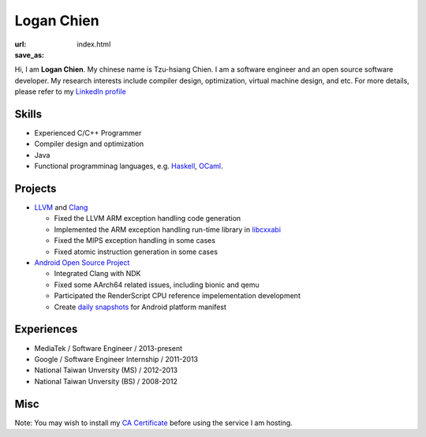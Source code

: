 Logan Chien
###########

:url:
:save_as: index.html

Hi, I am **Logan Chien**.  My chinese name is Tzu-hsiang Chien.  I am a software
engineer and an open source software developer.  My research interests
include compiler design, optimization, virtual machine design, and etc.  For
more details, please refer to my `LinkedIn profile`_

.. raw:: html

    <p>To contact me, please send email to <a href="http://www.google.com/recaptcha/mailhide/d?k=010OEhA7khMtwOXmN8Y0bfEw==&amp;c=QzSeNAKgnmfFfzP6qTplbY3x-J3H4arBUzSImqb17Po=" onclick="window.open('http://www.google.com/recaptcha/mailhide/d?k\075010OEhA7khMtwOXmN8Y0bfEw\75\75\46c\75QzSeNAKgnmfFfzP6qTplbY3x-J3H4arBUzSImqb17Po\075', '', 'toolbar=0,scrollbars=0,location=0,statusbar=0,menubar=0,resizable=0,width=500,height=300'); return false;" title="Reveal this e-mail address">tzu...</a>@gmail.com. (click and enter captcha)</p>

.. _LinkedIn profile: https://www.linkedin.com/in/loganchien


Skills
------

- Experienced C/C++ Programmer

- Compiler design and optimization

- Java

- Functional programminag languages, e.g. `Haskell`_, `OCaml`_.

.. _`Haskell`: http://haskell.org
.. _`OCaml`: http://ocaml.org


Projects
--------

- `LLVM`_ and `Clang`_

  - Fixed the LLVM ARM exception handling code generation

  - Implemented the ARM exception handling run-time library in `libcxxabi`_

  - Fixed the MIPS exception handling in some cases

  - Fixed atomic instruction generation in some cases

- `Android Open Source Project`_

  - Integrated Clang with NDK

  - Fixed some AArch64 related issues, including bionic and qemu

  - Participated the RenderScript CPU reference impelementation development

  - Create `daily snapshots`_ for Android platform manifest

.. _`LLVM`: http://llvm.org
.. _`Clang`: http://clang.llvm.org
.. _`libcxxabi`: http://libcxxabi.llvm.org
.. _`Android Open Source Project`: https://android-review.googlesource.com
.. _`daily snapshots`: https://github.com/loganchien/android-manifest


Experiences
-----------

- MediaTek / Software Engineer / 2013-present

- Google / Software Engineer Internship / 2011-2013

- National Taiwan Unversity (MS) / 2012-2013

- National Taiwan Unversity (BS) / 2008-2012


Misc
----

Note: You may wish to install my `CA Certificate </cert>`_ before
using the service I am hosting.
